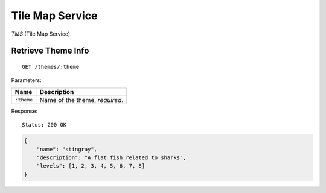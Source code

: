 Tile Map Service
================

*TMS* (Tile Map Service).


Retrieve Theme Info
-------------------

::

    GET /themes/:theme

Parameters:

===================  ======================================
Name                 Description
===================  ======================================
``:theme``           Name of the theme, *required*.
===================  ======================================


Response:

::

    Status: 200 OK

.. code-block:: javascript

    {
        "name": "stingray",
        "description": "A flat fish related to sharks",
        "levels": [1, 2, 3, 4, 5, 6, 7, 8]
    }
